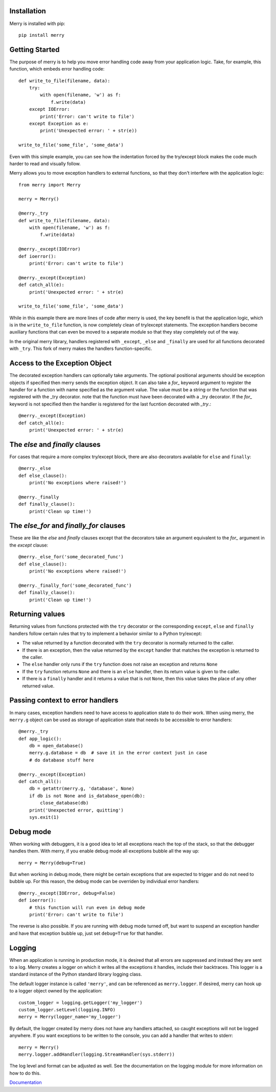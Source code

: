Installation
------------

Merry is installed with pip::

    pip install merry

Getting Started
---------------

The purpose of merry is to help you move error handling code away from your
application logic. Take, for example, this function, which embeds error
handling code::

    def write_to_file(filename, data):
        try:
            with open(filename, 'w') as f:
                f.write(data)
        except IOError:
            print('Error: can't write to file')
        except Exception as e:
            print('Unexpected error: ' + str(e))

    write_to_file('some_file', 'some_data')

Even with this simple example, you can see how the indentation forced by the
try/except block makes the code much harder to read and visually follow.

Merry allows you to move exception handlers to external functions, so that
they don't interfere with the application logic::

    from merry import Merry

    merry = Merry()

    @merry._try
    def write_to_file(filename, data):
        with open(filename, 'w') as f:
            f.write(data)

    @merry._except(IOError)
    def ioerror():
        print('Error: can't write to file')

    @merry._except(Exception)
    def catch_all(e):
        print('Unexpected error: ' + str(e)

    write_to_file('some_file', 'some_data')

While in this example there are more lines of code after merry is used, the
key benefit is that the application logic, which is in the ``write_to_file``
function, is now completely clean of try/except statements. The exception
handlers become auxiliary functions that can even be moved to a separate
module so that they stay completely out of the way.

In the original merry library, handlers registered with ``_except``, ``_else`` and
``_finally`` are used for all functions decorated with ``_try``.
This fork of merry makes the handlers function-specific.

Access to the Exception Object
------------------------------

The decorated exception handlers can optionally take arguments.
The optional positional arguments should be exception objects if
specified then merry sends the exception object. It can also take
a `for_` keyword argument to  register the handler for a function
with name specified as the argument value. The value must be a 
string or the function that was registered with the _try decorator.
note that the function must have been decorated with a _try 
decorator.
If the `for_` keyword is not specified then the handler is registered
for the last fucntion decorated with `_try`.::

    @merry._except(Exception)
    def catch_all(e):
        print('Unexpected error: ' + str(e)

The `else` and `finally` clauses
--------------------------------

For cases that require a more complex try/except block, there are also
decorators available for ``else`` and ``finally``::

    @merry._else
    def else_clause():
        print('No exceptions where raised!')

    @merry._finally
    def finally_clause():
        print('Clean up time!')

The `else_for` and `finally_for` clauses
-----------------------------------------
These are like the `else` and `finally` clauses except that the decorators
take an argument equivalent to the `for_` argument in the `except` clause::

    @merry._else_for('some_decorated_func')
    def else_clause():
        print('No exceptions where raised!')

    @merry._finally_for('some_decorated_func')
    def finally_clause():
        print('Clean up time!')

Returning values
----------------

Returning values from functions protected with the ``try`` decorator or the
corresponding ``except``, ``else`` and ``finally`` handlers follow certain
rules that try to implement a behavior similar to a Python try/except:

- The value returned by a function decorated with the ``try`` decorator is
  normally returned to the caller.
- If there is an exception, then the value returned by the ``except`` handler
  that matches the exception is returned to the caller.
- The ``else`` handler only runs if the ``try`` function does not raise an
  exception and returns ``None``
- If the ``try`` function returns ``None`` and there is an ``else`` handler,
  then its return value is given to the caller.
- If there is a ``finally`` handler and it returns a value that is not
  ``None``, then this value takes the place of any other returned value.

Passing context to error handlers
---------------------------------

In many cases, exception handlers need to have access to application state to
do their work. When using merry, the ``merry.g`` object can be used as storage
of application state that needs to be accessible to error handlers::

    @merry._try
    def app_logic():
        db = open_database()
        merry.g.database = db  # save it in the error context just in case
        # do database stuff here

    @merry._except(Exception)
    def catch_all():
        db = getattr(merry.g, 'database', None)
        if db is not None and is_database_open(db):
            close_database(db)
        print('Unexpected error, quitting')
        sys.exit(1)

Debug mode
----------

When working with debuggers, it is a good idea to let all exceptions reach the
top of the stack, so that the debugger handles them. With merry, if you enable
debug mode all exceptions bubble all the way up::

    merry = Merry(debug=True)

But when working in debug mode, there might be certain exceptions that are
expected to trigger and do not need to bubble up. For this reason, the debug
mode can be overriden by individual error handlers::

    @merry._except(IOError, debug=False)
    def ioerror():
        # this function will run even in debug mode
        print('Error: can't write to file')

The reverse is also possible. If you are running with debug mode turned off,
but want to suspend an exception handler and have that exception bubble up,
just set ``debug=True`` for that handler.

Logging
-------

When an application is running in production mode, it is desired that all
errors are suppressed and instead they are sent to a log. Merry creates a
logger on which it writes all the exceptions it handles, include their
backtraces. This logger is a standard instance of the Python standard library
logging class.

The default logger instance is called ``'merry'``, and can be referenced as
``merry.logger``. If desired, merry can hook up to a logger object owned by the
application::

    custom_logger = logging.getLogger('my_logger')
    custom_logger.setLevel(logging.INFO)
    merry = Merry(logger_name='my_logger')

By default, the logger created by merry does not have any handlers attached,
so caught exceptions will not be logged anywhere. If you want exceptions to be
written to the console, you can add a handler that writes to stderr::

    merry = Merry()
    merry.logger.addHandler(logging.StreamHandler(sys.stderr))

The log level and format can be adjusted as well. See the documentation on the
logging module for more information on how to do this.

`Documentation <http://merry-py.readthedocs.io/en/latest/>`_

